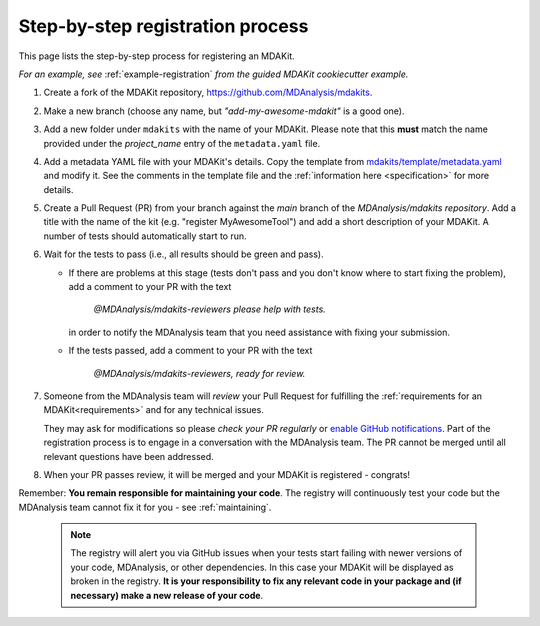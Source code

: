 *********************************
Step-by-step registration process
*********************************

This page lists the step-by-step process for registering an MDAKit.

*For an example, see* :ref:`example-registration` *from the guided 
MDAKit cookiecutter example.*

#. Create a fork of the MDAKit repository, 
   https://github.com/MDAnalysis/mdakits.
#. Make a new branch (choose any name, but *"add-my-awesome-mdakit"* is a good
   one).
#. Add a new folder under ``mdakits`` with the name of your MDAKit. Please note 
   that this **must** match the name provided under the `project_name` entry of
   the ``metadata.yaml`` file.
#. Add a metadata YAML file with your MDAKit's details. Copy the template from
   `mdakits/template/metadata.yaml`_ and modify it. See the comments in the 
   template file and the :ref:`information here <specification>` for more 
   details.
#. Create a Pull Request (PR) from your branch against the *main* branch of the
   `MDAnalysis/mdakits repository`. Add a title with the name of the kit (e.g. 
   "register MyAwesomeTool") and add a short description of your MDAKit.
   A number of tests should automatically start to run.

#. Wait for the tests to pass (i.e., all results should be green and
   pass).

   * If there are problems at this stage (tests don't pass and you don't
     know where to start fixing the problem), add a comment to your PR
     with the text

        *@MDAnalysis/mdakits-reviewers please help with tests.*

     in order to notify the MDAnalysis team that you need assistance
     with fixing your submission.
   * If the tests passed, add a comment to your PR with the text

        *@MDAnalysis/mdakits-reviewers, ready for review.*

#. Someone from the MDAnalysis team will *review* your Pull Request for
   fulfilling the :ref:`requirements for an MDAKit<requirements>` and for any
   technical issues.

   They may ask for modifications so please *check your PR regularly* or 
   `enable GitHub notifications`_. Part of the registration process is to engage
   in a conversation with the MDAnalysis team. The PR cannot be merged until all
   relevant questions have been addressed.
#. When your PR passes review, it will be merged and your MDAKit is registered - 
   congrats!

Remember: **You remain responsible for maintaining your code**. The registry 
will continuously test your code but the MDAnalysis team cannot fix it for you -
see :ref:`maintaining`.

   .. Note:: 

      The registry will alert you via GitHub issues when your tests
      start failing with newer versions of your code, MDAnalysis, or other
      dependencies. In this case your MDAKit will be displayed as broken in the registry. **It is your responsibility to fix any relevant code in your package and (if necessary) make a new
      release of your code**.  


.. _`mdakits/template/metadata.yaml`:
   https://github.com/MDAnalysis/MDAKits/blob/main/mdakits/template/metadata.yaml

.. _`enable GitHub notifications`:
   https://docs.github.com/en/account-and-profile/managing-subscriptions-and-notifications-on-github/setting-up-notifications/configuring-notifications
